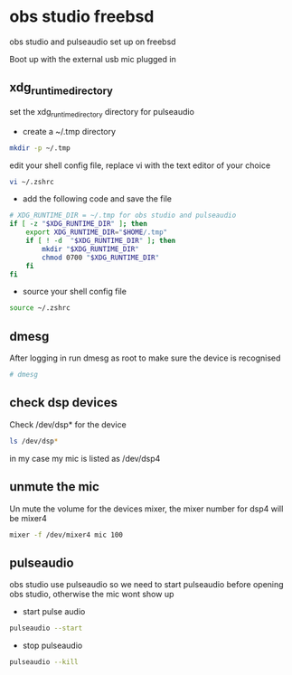#+STARTUP: content
#+OPTIONS: author:nil num:nil
* obs studio freebsd

obs studio and pulseaudio set up on freebsd

Boot up with the external usb mic plugged in

** xdg_runtime_directory

set the xdg_runtime_directory directory for pulseaudio

+ create a ~/.tmp directory

#+BEGIN_SRC sh
mkdir -p ~/.tmp
#+END_SRC

edit your shell config file, 
replace vi with the text editor of your choice

#+BEGIN_SRC sh
vi ~/.zshrc
#+END_SRC

+ add the following code and save the file

#+BEGIN_SRC sh
# XDG_RUNTIME_DIR = ~/.tmp for obs studio and pulseaudio
if [ -z "$XDG_RUNTIME_DIR" ]; then
    export XDG_RUNTIME_DIR="$HOME/.tmp"
    if [ ! -d  "$XDG_RUNTIME_DIR" ]; then
        mkdir "$XDG_RUNTIME_DIR"
        chmod 0700 "$XDG_RUNTIME_DIR"
    fi
fi
#+END_SRC

+ source your shell config file

#+BEGIN_SRC sh
source ~/.zshrc
#+END_SRC

** dmesg

After logging in run dmesg as root to make sure the device is recognised

#+BEGIN_SRC sh
# dmesg
#+END_SRC

** check dsp devices

Check /dev/dsp* for the device

#+BEGIN_SRC sh
ls /dev/dsp*
#+END_SRC

in my case my mic is listed as /dev/dsp4

** unmute the mic

Un mute the volume for the devices mixer,
the mixer number for dsp4 will be mixer4

#+BEGIN_SRC sh
mixer -f /dev/mixer4 mic 100
#+END_SRC

** pulseaudio

obs studio use pulseaudio so we need to start pulseaudio before opening obs studio,
otherwise the mic wont show up 

+ start pulse audio

#+BEGIN_SRC sh
pulseaudio --start
#+END_SRC

+ stop pulseaudio

#+BEGIN_SRC sh
pulseaudio --kill
#+END_SRC
